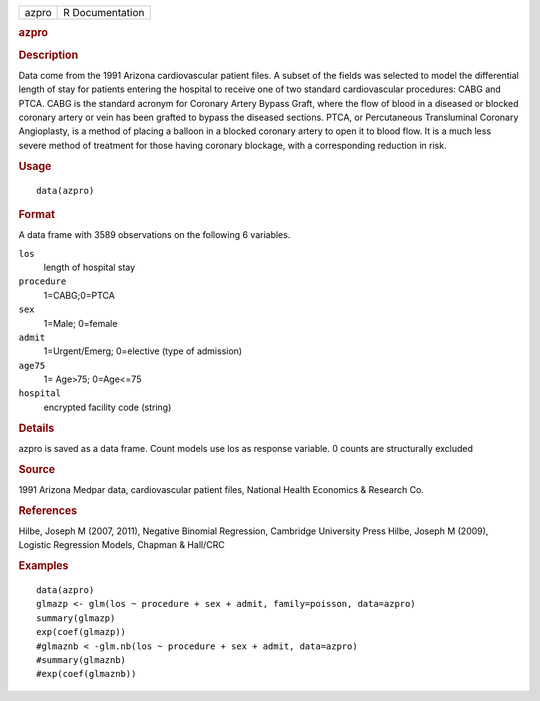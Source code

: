 .. container::

   .. container::

      ===== ===============
      azpro R Documentation
      ===== ===============

      .. rubric:: azpro
         :name: azpro

      .. rubric:: Description
         :name: description

      Data come from the 1991 Arizona cardiovascular patient files. A
      subset of the fields was selected to model the differential length
      of stay for patients entering the hospital to receive one of two
      standard cardiovascular procedures: CABG and PTCA. CABG is the
      standard acronym for Coronary Artery Bypass Graft, where the flow
      of blood in a diseased or blocked coronary artery or vein has been
      grafted to bypass the diseased sections. PTCA, or Percutaneous
      Transluminal Coronary Angioplasty, is a method of placing a
      balloon in a blocked coronary artery to open it to blood flow. It
      is a much less severe method of treatment for those having
      coronary blockage, with a corresponding reduction in risk.

      .. rubric:: Usage
         :name: usage

      ::

         data(azpro)

      .. rubric:: Format
         :name: format

      A data frame with 3589 observations on the following 6 variables.

      ``los``
         length of hospital stay

      ``procedure``
         1=CABG;0=PTCA

      ``sex``
         1=Male; 0=female

      ``admit``
         1=Urgent/Emerg; 0=elective (type of admission)

      ``age75``
         1= Age>75; 0=Age<=75

      ``hospital``
         encrypted facility code (string)

      .. rubric:: Details
         :name: details

      azpro is saved as a data frame. Count models use los as response
      variable. 0 counts are structurally excluded

      .. rubric:: Source
         :name: source

      1991 Arizona Medpar data, cardiovascular patient files, National
      Health Economics & Research Co.

      .. rubric:: References
         :name: references

      Hilbe, Joseph M (2007, 2011), Negative Binomial Regression,
      Cambridge University Press Hilbe, Joseph M (2009), Logistic
      Regression Models, Chapman & Hall/CRC

      .. rubric:: Examples
         :name: examples

      ::

         data(azpro)
         glmazp <- glm(los ~ procedure + sex + admit, family=poisson, data=azpro)
         summary(glmazp)
         exp(coef(glmazp))
         #glmaznb < -glm.nb(los ~ procedure + sex + admit, data=azpro)
         #summary(glmaznb)
         #exp(coef(glmaznb))
